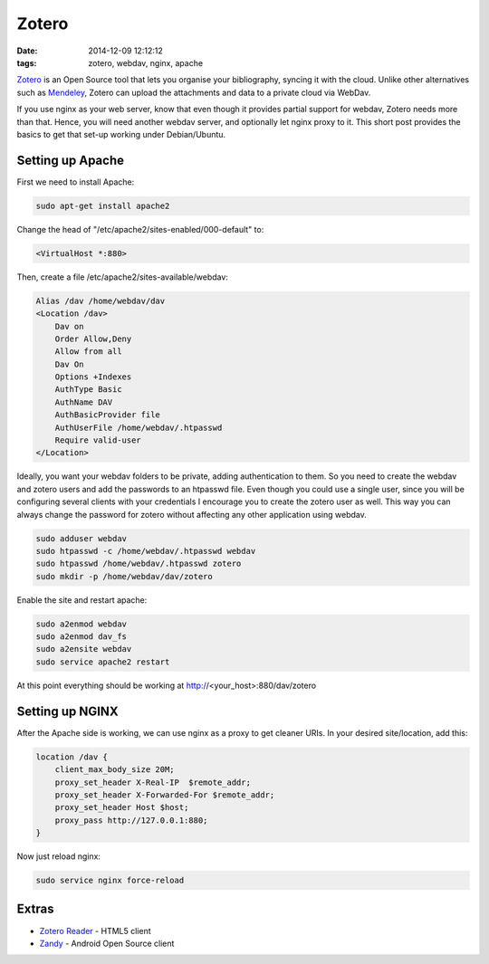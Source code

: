 Zotero
######
:date: 2014-12-09 12:12:12
:tags: zotero, webdav, nginx, apache

`Zotero <https://www.zotero.org/>`__ is an Open Source tool that lets
you organise your bibliography, syncing it with the cloud. Unlike other
alternatives such as `Mendeley <http://www.mendeley.com>`__, Zotero can
upload the attachments and data to a private cloud via WebDav.

If you use nginx as your web server, know that even though it provides
partial support for webdav, Zotero needs more than that. Hence, you will
need another webdav server, and optionally let nginx proxy to it. This
short post provides the basics to get that set-up working under
Debian/Ubuntu.

Setting up Apache
-----------------

First we need to install Apache:

.. code-block:: bash

   sudo apt-get install apache2

Change the head of "/etc/apache2/sites-enabled/000-default" to:

.. code-block:: apache

   <VirtualHost *:880>

Then, create a file /etc/apache2/sites-available/webdav:

.. code-block:: apache

    Alias /dav /home/webdav/dav
    <Location /dav>
        Dav on
        Order Allow,Deny
        Allow from all
        Dav On
        Options +Indexes
        AuthType Basic
        AuthName DAV
        AuthBasicProvider file
        AuthUserFile /home/webdav/.htpasswd
        Require valid-user
    </Location>

Ideally, you want your webdav folders to be private, adding
authentication to them. So you need to create the webdav and zotero
users and add the passwords to an htpasswd file. Even though you could
use a single user, since you will be configuring several clients with
your credentials I encourage you to create the zotero user as well. This
way you can always change the password for zotero without affecting any
other application using webdav.

.. code-block:: bash

    sudo adduser webdav
    sudo htpasswd -c /home/webdav/.htpasswd webdav
    sudo htpasswd /home/webdav/.htpasswd zotero
    sudo mkdir -p /home/webdav/dav/zotero

Enable the site and restart apache:

.. code-block:: bash

    sudo a2enmod webdav
    sudo a2enmod dav_fs
    sudo a2ensite webdav
    sudo service apache2 restart

At this point everything should be working at
http://<your\_host>:880/dav/zotero

Setting up NGINX
----------------

After the Apache side is working, we can use nginx as a proxy to get
cleaner URIs. In your desired site/location, add this:

.. code-block:: nginx

    location /dav {
        client_max_body_size 20M;
        proxy_set_header X-Real-IP  $remote_addr;
        proxy_set_header X-Forwarded-For $remote_addr;
        proxy_set_header Host $host;
        proxy_pass http://127.0.0.1:880;
    }

Now just reload nginx:

.. code-block:: bash

    sudo service nginx force-reload

Extras
------

-  `Zotero Reader <http://zoteroreader.com/>`__ - HTML5 client
-  `Zandy <https://github.com/ajlyon/zandy>`__ - Android Open Source
   client

